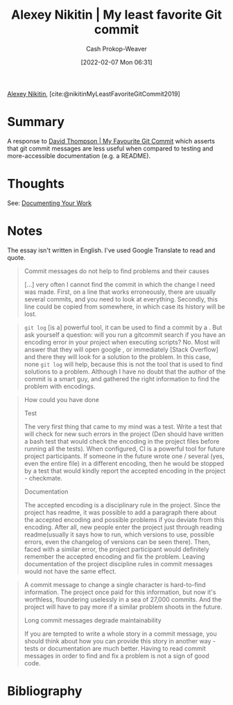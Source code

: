 :PROPERTIES:
:ROAM_REFS: [cite:@nikitinMyLeastFavoriteGitCommit2019]
:ID:       89fb44ee-8994-4c6c-89db-bc210039a39b
:DIR:      /usr/local/google/home/cashweaver/proj/roam/attachments/89fb44ee-8994-4c6c-89db-bc210039a39b
:LAST_MODIFIED: [2023-09-06 Wed 08:12]
:END:
#+title: Alexey Nikitin | My least favorite Git commit
#+hugo_custom_front_matter: :slug "89fb44ee-8994-4c6c-89db-bc210039a39b"
#+author: Cash Prokop-Weaver
#+date: [2022-02-07 Mon 06:31]
#+filetags: :reference:
 
[[id:d2b00ba2-7832-4bdf-b93a-8a6fd527e5a4][Alexey Nikitin]], [cite:@nikitinMyLeastFavoriteGitCommit2019]

* Summary

A response to [[id:ffc0d2f1-9a41-4562-8625-a669a5110836][David Thompson | My Favourite Git Commit]] which asserts that git commit messages are less useful when compared to testing and more-accessible documentation (e.g. a README).

* Thoughts

See: [[id:c74e3129-38af-45f8-bd2b-8a6fa5a0cad0][Documenting Your Work]]

* Notes

The essay isn't written in English. I've used Google Translate to read and quote.

#+begin_quote
Commit messages do not help to find problems and their causes

[...] very often I cannot find the commit in which the change I need was made. First, on a line that works erroneously, there are usually several commits, and you need to look at everything. Secondly, this line could be copied from somewhere, in which case its history will be lost.
#+end_quote

#+begin_quote
=git log= [is a] powerful tool, it can be used to find a commit by a . But ask yourself a question: will you run a gitcommit search if you have an encoding error in your project when executing scripts? No. Most will answer that they will open google , or immediately [Stack Overflow] and there they will look for a solution to the problem. In this case, none =git log= will help, because this is not the tool that is used to find solutions to a problem. Although I have no doubt that the author of the commit is a smart guy, and gathered the right information to find the problem with encodings.
#+end_quote

#+begin_quote
How could you have done

Test

The very first thing that came to my mind was a test. Write a test that will check for new such errors in the project (Den should have written a bash test that would check the encoding in the project files before running all the tests). When configured, CI is a powerful tool for future project participants. If someone in the future wrote one / several (yes, even the entire file) in a different encoding, then he would be stopped by a test that would kindly report the accepted encoding in the project - checkmate.

Documentation

The accepted encoding is a disciplinary rule in the project. Since the project has readme, it was possible to add a paragraph there about the accepted encoding and possible problems if you deviate from this encoding. After all, new people enter the project just through reading readme(usually it says how to run, which versions to use, possible errors, even the changelog of versions can be seen there). Then, faced with a similar error, the project participant would definitely remember the accepted encoding and fix the problem. Leaving documentation of the project discipline rules in commit messages would not have the same effect.
#+end_quote

#+begin_quote
A commit message to change a single character is hard-to-find information. The project once paid for this information, but now it's worthless, floundering uselessly in a sea of ​​27,000 commits. And the project will have to pay more if a similar problem shoots in the future.

Long commit messages degrade maintainability

If you are tempted to write a whole story in a commit message, you should think about how you can provide this story in another way - tests or documentation are much better. Having to read commit messages in order to find and fix a problem is not a sign of good code.
#+end_quote


* Flashcards :noexport:
:PROPERTIES:
:ANKI_DECK: Default
:END:
* Bibliography
#+print_bibliography:
